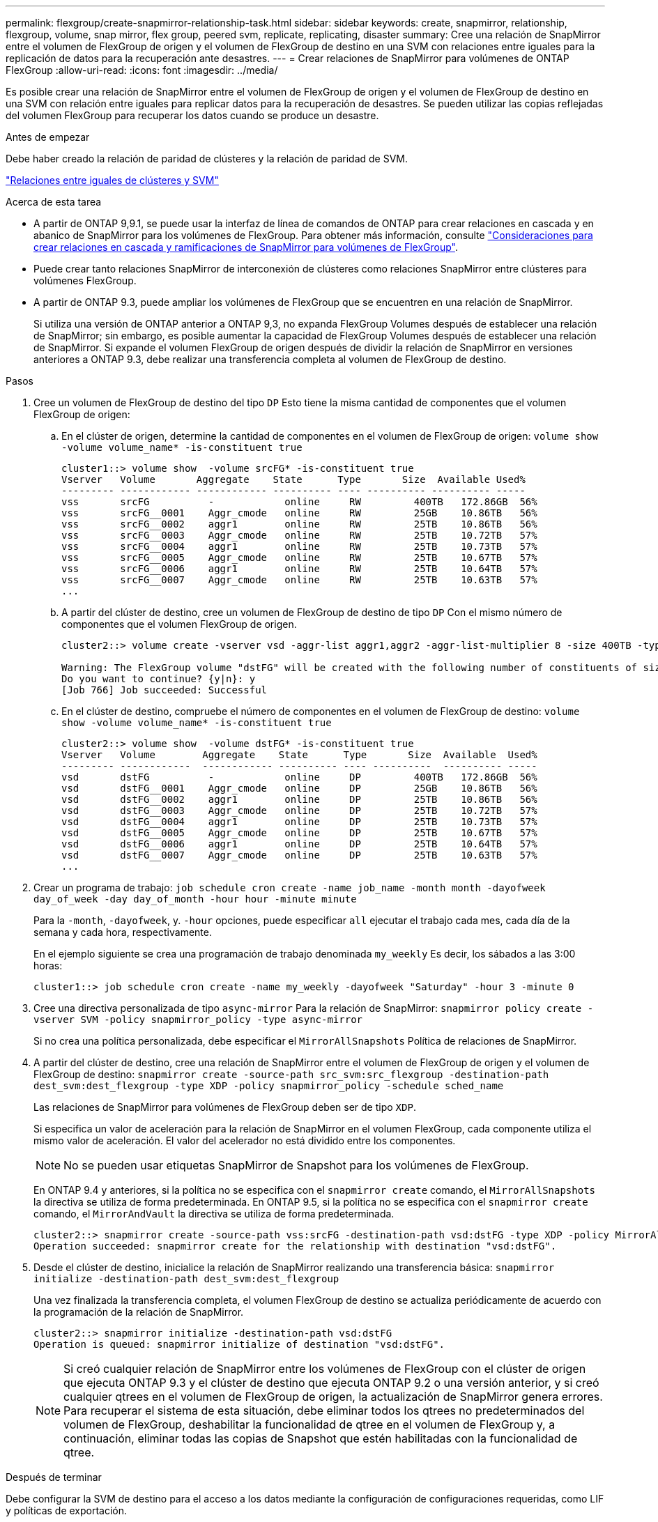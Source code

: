 ---
permalink: flexgroup/create-snapmirror-relationship-task.html 
sidebar: sidebar 
keywords: create, snapmirror, relationship, flexgroup, volume, snap mirror, flex group, peered svm, replicate, replicating, disaster 
summary: Cree una relación de SnapMirror entre el volumen de FlexGroup de origen y el volumen de FlexGroup de destino en una SVM con relaciones entre iguales para la replicación de datos para la recuperación ante desastres. 
---
= Crear relaciones de SnapMirror para volúmenes de ONTAP FlexGroup
:allow-uri-read: 
:icons: font
:imagesdir: ../media/


[role="lead"]
Es posible crear una relación de SnapMirror entre el volumen de FlexGroup de origen y el volumen de FlexGroup de destino en una SVM con relación entre iguales para replicar datos para la recuperación de desastres. Se pueden utilizar las copias reflejadas del volumen FlexGroup para recuperar los datos cuando se produce un desastre.

.Antes de empezar
Debe haber creado la relación de paridad de clústeres y la relación de paridad de SVM.

link:../peering/index.html["Relaciones entre iguales de clústeres y SVM"]

.Acerca de esta tarea
* A partir de ONTAP 9,9.1, se puede usar la interfaz de línea de comandos de ONTAP para crear relaciones en cascada y en abanico de SnapMirror para los volúmenes de FlexGroup. Para obtener más información, consulte link:create-snapmirror-cascade-fanout-reference.html["Consideraciones para crear relaciones en cascada y ramificaciones de SnapMirror para volúmenes de FlexGroup"].
* Puede crear tanto relaciones SnapMirror de interconexión de clústeres como relaciones SnapMirror entre clústeres para volúmenes FlexGroup.
* A partir de ONTAP 9.3, puede ampliar los volúmenes de FlexGroup que se encuentren en una relación de SnapMirror.
+
Si utiliza una versión de ONTAP anterior a ONTAP 9,3, no expanda FlexGroup Volumes después de establecer una relación de SnapMirror; sin embargo, es posible aumentar la capacidad de FlexGroup Volumes después de establecer una relación de SnapMirror. Si expande el volumen FlexGroup de origen después de dividir la relación de SnapMirror en versiones anteriores a ONTAP 9.3, debe realizar una transferencia completa al volumen de FlexGroup de destino.



.Pasos
. Cree un volumen de FlexGroup de destino del tipo `DP` Esto tiene la misma cantidad de componentes que el volumen FlexGroup de origen:
+
.. En el clúster de origen, determine la cantidad de componentes en el volumen de FlexGroup de origen: `volume show -volume volume_name* -is-constituent true`
+
[listing]
----
cluster1::> volume show  -volume srcFG* -is-constituent true
Vserver   Volume       Aggregate    State      Type       Size  Available Used%
--------- ------------ ------------ ---------- ---- ---------- ---------- -----
vss       srcFG          -            online     RW         400TB   172.86GB  56%
vss       srcFG__0001    Aggr_cmode   online     RW         25GB    10.86TB   56%
vss       srcFG__0002    aggr1        online     RW         25TB    10.86TB   56%
vss       srcFG__0003    Aggr_cmode   online     RW         25TB    10.72TB   57%
vss       srcFG__0004    aggr1        online     RW         25TB    10.73TB   57%
vss       srcFG__0005    Aggr_cmode   online     RW         25TB    10.67TB   57%
vss       srcFG__0006    aggr1        online     RW         25TB    10.64TB   57%
vss       srcFG__0007    Aggr_cmode   online     RW         25TB    10.63TB   57%
...
----
.. A partir del clúster de destino, cree un volumen de FlexGroup de destino de tipo `DP` Con el mismo número de componentes que el volumen FlexGroup de origen.
+
[listing]
----
cluster2::> volume create -vserver vsd -aggr-list aggr1,aggr2 -aggr-list-multiplier 8 -size 400TB -type DP dstFG

Warning: The FlexGroup volume "dstFG" will be created with the following number of constituents of size 25TB: 16.
Do you want to continue? {y|n}: y
[Job 766] Job succeeded: Successful
----
.. En el clúster de destino, compruebe el número de componentes en el volumen de FlexGroup de destino: `volume show -volume volume_name* -is-constituent true`
+
[listing]
----
cluster2::> volume show  -volume dstFG* -is-constituent true
Vserver   Volume        Aggregate    State      Type       Size  Available  Used%
--------- ------------  ------------ ---------- ---- ----------  ---------- -----
vsd       dstFG          -            online     DP         400TB   172.86GB  56%
vsd       dstFG__0001    Aggr_cmode   online     DP         25GB    10.86TB   56%
vsd       dstFG__0002    aggr1        online     DP         25TB    10.86TB   56%
vsd       dstFG__0003    Aggr_cmode   online     DP         25TB    10.72TB   57%
vsd       dstFG__0004    aggr1        online     DP         25TB    10.73TB   57%
vsd       dstFG__0005    Aggr_cmode   online     DP         25TB    10.67TB   57%
vsd       dstFG__0006    aggr1        online     DP         25TB    10.64TB   57%
vsd       dstFG__0007    Aggr_cmode   online     DP         25TB    10.63TB   57%
...
----


. Crear un programa de trabajo: `job schedule cron create -name job_name -month month -dayofweek day_of_week -day day_of_month -hour hour -minute minute`
+
Para la `-month`, `-dayofweek`, y. `-hour` opciones, puede especificar `all` ejecutar el trabajo cada mes, cada día de la semana y cada hora, respectivamente.

+
En el ejemplo siguiente se crea una programación de trabajo denominada `my_weekly` Es decir, los sábados a las 3:00 horas:

+
[listing]
----
cluster1::> job schedule cron create -name my_weekly -dayofweek "Saturday" -hour 3 -minute 0
----
. Cree una directiva personalizada de tipo `async-mirror` Para la relación de SnapMirror: `snapmirror policy create -vserver SVM -policy snapmirror_policy -type async-mirror`
+
Si no crea una política personalizada, debe especificar el `MirrorAllSnapshots` Política de relaciones de SnapMirror.

. A partir del clúster de destino, cree una relación de SnapMirror entre el volumen de FlexGroup de origen y el volumen de FlexGroup de destino: `snapmirror create -source-path src_svm:src_flexgroup -destination-path dest_svm:dest_flexgroup -type XDP -policy snapmirror_policy -schedule sched_name`
+
Las relaciones de SnapMirror para volúmenes de FlexGroup deben ser de tipo `XDP`.

+
Si especifica un valor de aceleración para la relación de SnapMirror en el volumen FlexGroup, cada componente utiliza el mismo valor de aceleración. El valor del acelerador no está dividido entre los componentes.

+
[NOTE]
====
No se pueden usar etiquetas SnapMirror de Snapshot para los volúmenes de FlexGroup.

====
+
En ONTAP 9.4 y anteriores, si la política no se especifica con el `snapmirror create` comando, el `MirrorAllSnapshots` la directiva se utiliza de forma predeterminada. En ONTAP 9.5, si la política no se especifica con el `snapmirror create` comando, el `MirrorAndVault` la directiva se utiliza de forma predeterminada.

+
[listing]
----
cluster2::> snapmirror create -source-path vss:srcFG -destination-path vsd:dstFG -type XDP -policy MirrorAllSnapshots -schedule hourly
Operation succeeded: snapmirror create for the relationship with destination "vsd:dstFG".
----
. Desde el clúster de destino, inicialice la relación de SnapMirror realizando una transferencia básica: `snapmirror initialize -destination-path dest_svm:dest_flexgroup`
+
Una vez finalizada la transferencia completa, el volumen FlexGroup de destino se actualiza periódicamente de acuerdo con la programación de la relación de SnapMirror.

+
[listing]
----
cluster2::> snapmirror initialize -destination-path vsd:dstFG
Operation is queued: snapmirror initialize of destination "vsd:dstFG".
----
+
[NOTE]
====
Si creó cualquier relación de SnapMirror entre los volúmenes de FlexGroup con el clúster de origen que ejecuta ONTAP 9.3 y el clúster de destino que ejecuta ONTAP 9.2 o una versión anterior, y si creó cualquier qtrees en el volumen de FlexGroup de origen, la actualización de SnapMirror genera errores. Para recuperar el sistema de esta situación, debe eliminar todos los qtrees no predeterminados del volumen de FlexGroup, deshabilitar la funcionalidad de qtree en el volumen de FlexGroup y, a continuación, eliminar todas las copias de Snapshot que estén habilitadas con la funcionalidad de qtree.

====


.Después de terminar
Debe configurar la SVM de destino para el acceso a los datos mediante la configuración de configuraciones requeridas, como LIF y políticas de exportación.
